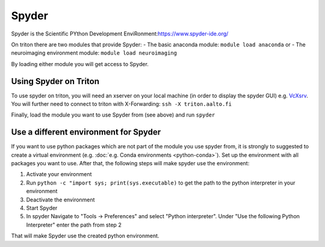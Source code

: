 ======
Spyder
======

Spyder is the Scientific PYthon Development
EnviRonment:\ https://www.spyder-ide.org/

On triton there are two modules that provide Spyder:
- The basic anaconda module:  ``module load anaconda`` or
- The neuroimaging environment module: ``module load neuroimaging``

By loading either module you will get access to Spyder.

Using Spyder on Triton
~~~~~~~~~~~~~~~~~~~~~~

To use spyder on triton, you will need an xserver on your local machine 
(in order to display the spyder GUI) e.g. `VcXsrv <https://sourceforge.net/projects/vcxsrv/>`_.
You will further need to connect to triton with X-Forwarding:  
``ssh -X triton.aalto.fi``

Finally, load the module you want to use Spyder from (see above) and run ``spyder``

Use a different environment for Spyder
~~~~~~~~~~~~~~~~~~~~~~~~~~~~~~~~~~~~~~

If you want to use python packages which are not part of the module you use spyder from,
it is strongly to suggested to create a virtual environment (e.g. :doc:`e.g. Conda environments <python-conda>`).
Set up the environment with all packages you want to use. After that, the following steps will make spyder use the environment:

1. Activate your environment
2. Run ``python -c "import sys; print(sys.executable)`` to get the path to the python interpreter in your environment
3. Deactivate the environment
4. Start Spyder
5. In spyder Navigate to "Tools -> Preferences" and select "Python interpreter".
   Under "Use the following Python Interpreter" enter the path from step 2

That will make Spyder use the created python environment.





